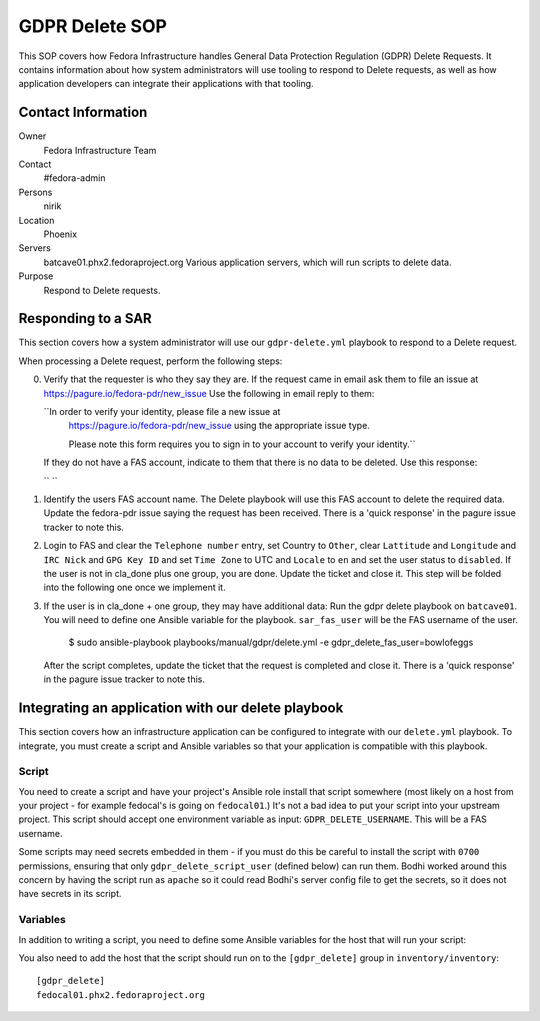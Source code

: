 .. title: GDPR Delete
.. slug: infra-docs
.. date: 2018-06-19
.. taxonomy: Contributors/Infrastructure

===============
GDPR Delete SOP
===============

This SOP covers how Fedora Infrastructure handles General Data Protection Regulation (GDPR) Delete
Requests. It contains information about how system administrators will use tooling to
respond to Delete requests, as well as how application developers can integrate their applications with that
tooling.


Contact Information
===================

Owner
 Fedora Infrastructure Team
Contact
 #fedora-admin
Persons
 nirik
Location
 Phoenix
Servers
 batcave01.phx2.fedoraproject.org
 Various application servers, which will run scripts to delete data.
Purpose
 Respond to Delete requests.


Responding to a SAR
===================

This section covers how a system administrator will use our ``gdpr-delete.yml`` playbook to respond to a
Delete request.

When processing a Delete request, perform the following steps:

0. Verify that the requester is who they say they are. If the request came in email ask them 
   to file an issue at https://pagure.io/fedora-pdr/new_issue 
   Use the following in email reply to them: 

   ``In order to verify your identity, please file a new issue at
     https://pagure.io/fedora-pdr/new_issue using the appropriate issue type.

     Please note this form requires you to sign in to your account to verify
     your identity.``

   If they do not have a FAS account, indicate to them that there is no data to be deleted.
   Use this response:

   `` ``
   
1. Identify the users FAS account name. The Delete playbook will use this FAS account to delete
   the required data. Update the fedora-pdr issue saying the request has been received.
   There is a 'quick response' in the pagure issue tracker to note this. 

2. Login to FAS and clear the ``Telephone number`` entry, set Country to ``Other``, clear
   ``Lattitude`` and ``Longitude`` and ``IRC Nick`` and ``GPG Key ID`` and set ``Time Zone`` to UTC
   and ``Locale`` to ``en`` and set the user status to ``disabled``. If the user is not in cla_done 
   plus one group, you are done. Update the ticket and close it. This step will be folded into the 
   following one once we implement it.

3. If the user is in cla_done + one group, they may have additional data:
   Run the gdpr delete playbook on ``batcave01``. You will need to define one Ansible variable for the
   playbook. ``sar_fas_user`` will be the FAS username of the user.

     $ sudo ansible-playbook playbooks/manual/gdpr/delete.yml -e gdpr_delete_fas_user=bowlofeggs

   After the script completes, update the ticket that the request is completed and close it.
   There is a 'quick response' in the pagure issue tracker to note this. 

Integrating an application with our delete playbook
===================================================

This section covers how an infrastructure application can be configured to integrate with our
``delete.yml`` playbook. To integrate, you must create a script and Ansible variables so that your
application is compatible with this playbook.


Script
------

You need to create a script and have your project's Ansible role install that script somewhere
(most likely on a host from your project - for example fedocal's is going on ``fedocal01``.)
It's not a bad idea to put your script into your upstream project. This script should accept 
one environment variable as input: ``GDPR_DELETE_USERNAME``.  This will be a FAS username.

Some scripts may need secrets embedded in them - if you must do this be careful to install the
script with ``0700`` permissions, ensuring that only ``gdpr_delete_script_user`` (defined below) can run
them. Bodhi worked around this concern by having the script run as ``apache`` so it could read
Bodhi's server config file to get the secrets, so it does not have secrets in its script.


Variables
---------

In addition to writing a script, you need to define some Ansible variables for the host that
will run your script:

=================== ===================================================== ======================
Variable            Description                                           Example
------------------- ----------------------------------------------------- ----------------------
``gdpr_delete_script``      The full path to the script.                          ``/usr/bin/fedocal-delete``
``gdpr_delete_script_user`` The user the script should be run as                  ``apache``
=================== ===================================================== ======================

You also need to add the host that the script should run on to the ``[gdpr_delete]`` group in
``inventory/inventory``::

    [gdpr_delete]
    fedocal01.phx2.fedoraproject.org
